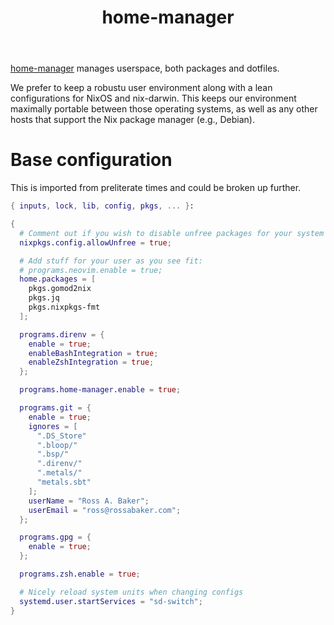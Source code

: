#+TITLE: home-manager

[[https://github.com/nix-community/home-manager/][home-manager]] manages userspace, both packages and dotfiles.

We prefer to keep a robustu user environment along with a lean
configurations for NixOS and nix-darwin.  This keeps our environment
maximally portable between those operating systems, as well as any
other hosts that support the Nix package manager (e.g., Debian).

* Base configuration

This is imported from preliterate times and could be broken up
further.

#+begin_src nix :tangle default.nix
  { inputs, lock, lib, config, pkgs, ... }:

  {
    # Comment out if you wish to disable unfree packages for your system
    nixpkgs.config.allowUnfree = true;

    # Add stuff for your user as you see fit:
    # programs.neovim.enable = true;
    home.packages = [
      pkgs.gomod2nix
      pkgs.jq
      pkgs.nixpkgs-fmt
    ];

    programs.direnv = {
      enable = true;
      enableBashIntegration = true;
      enableZshIntegration = true;
    };

    programs.home-manager.enable = true;

    programs.git = {
      enable = true;
      ignores = [
        ".DS_Store"
        ".bloop/"
        ".bsp/"
        ".direnv/"
        ".metals/"
        "metals.sbt"
      ];
      userName = "Ross A. Baker";
      userEmail = "ross@rossabaker.com";
    };

    programs.gpg = {
      enable = true;
    };

    programs.zsh.enable = true;

    # Nicely reload system units when changing configs
    systemd.user.startServices = "sd-switch";
  }
#+end_src
